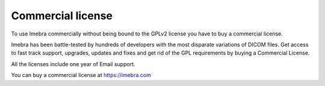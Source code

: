 
.. _commercial-license:

Commercial license
==================

To use Imebra commercially without being bound to the GPLv2 license you have to buy a commercial license.

Imebra has been battle-tested by hundreds of developers with the most disparate variations of DICOM files.
Get access to fast track support, upgrades, updates and fixes and get rid of the GPL requirements by buying a Commercial License.

All the licenses include one year of Email support.

You can buy a commercial license at https://imebra.com
